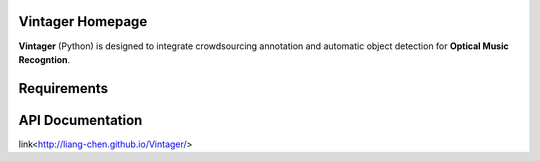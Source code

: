 Vintager Homepage
=================
**Vintager** (Python) is designed to integrate crowdsourcing annotation and automatic object detection
for **Optical Music Recogntion**.

Requirements
============
.. _Python2.7
.. _OpenCV
.. _TensorFlow
.. _Scikit-learn

API Documentation
=================
link<http://liang-chen.github.io/Vintager/>
